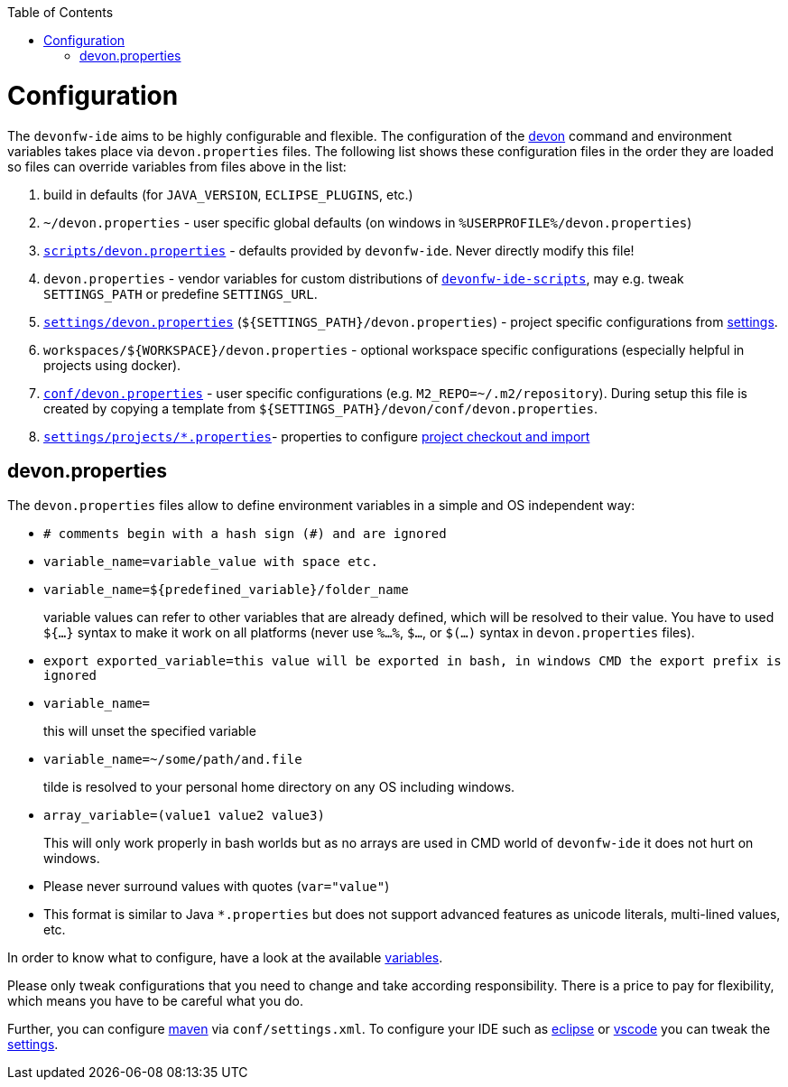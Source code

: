 :toc:
toc::[]

= Configuration

The `devonfw-ide` aims to be highly configurable and flexible. The configuration of the link:cli.asciidoc[devon] command and environment variables takes place via `devon.properties` files. The following list shows these configuration files in the order they are loaded so files can override variables from files above in the list:

1. build in defaults (for `JAVA_VERSION`, `ECLIPSE_PLUGINS`, etc.)
2. `~/devon.properties` - user specific global defaults (on windows in `%USERPROFILE%/devon.properties`)
3. `https://github.com/devonfw/ide/blob/master/scripts/src/main/resources/scripts/devon.properties[scripts/devon.properties]` - defaults provided by `devonfw-ide`. Never directly modify this file!
4. `devon.properties` - vendor variables for custom distributions of `link:scripts.asciidoc[devonfw-ide-scripts]`, may e.g. tweak `SETTINGS_PATH` or predefine `SETTINGS_URL`.
5. `https://github.com/devonfw/ide-settings/blob/master/devon.properties[settings/devon.properties]` (`${SETTINGS_PATH}/devon.properties`) - project specific configurations from link:settings.asciidoc[settings].
6. `workspaces/${WORKSPACE}/devon.properties` - optional workspace specific configurations (especially helpful in projects using docker).
7. `https://github.com/devonfw/ide-settings/blob/master/devon/conf/devon.properties[conf/devon.properties]` - user specific configurations (e.g. `M2_REPO=~/.m2/repository`). During setup this file is created by copying a template from `${SETTINGS_PATH}/devon/conf/devon.properties`.
8. `https://github.com/devonfw/ide-settings/tree/master/projects[settings/projects/*.properties]`- properties to configure link:projects.asciidoc[project checkout and import]

== devon.properties

The `devon.properties` files allow to define environment variables in a simple and OS independent way:

* `# comments begin with a hash sign (#) and are ignored`
* `variable_name=variable_value with space etc.`
* `variable_name=${predefined_variable}/folder_name`
+
variable values can refer to other variables that are already defined, which will be resolved to their value. You have to used `${...}` syntax to make it work on all platforms (never use `%...%`, `$...`, or `$(...)` syntax in `devon.properties` files).
* `export exported_variable=this value will be exported in bash, in windows CMD the export prefix is ignored`
* `variable_name=`
+
this will unset the specified variable
* `variable_name=~/some/path/and.file`
+
tilde is resolved to your personal home directory on any OS including windows.
* `array_variable=(value1 value2 value3)`
+
This will only work properly in bash worlds but as no arrays are used in CMD world of `devonfw-ide` it does not hurt on windows.
* Please never surround values with quotes (`var="value"`)
* This format is similar to Java `*.properties` but does not support advanced features as unicode literals, multi-lined values, etc.

In order to know what to configure, have a look at the available link:variables.asciidoc[variables].

Please only tweak configurations that you need to change and take according responsibility. There is a price to pay for flexibility, which means you have to be careful what you do.

Further, you can configure link:mvn.asciidoc[maven] via `conf/settings.xml`. To configure your IDE such as link:eclipse.asciidoc[eclipse] or link:vscode.asciidoc[vscode] you can tweak the link:settings.asciidoc[settings].

